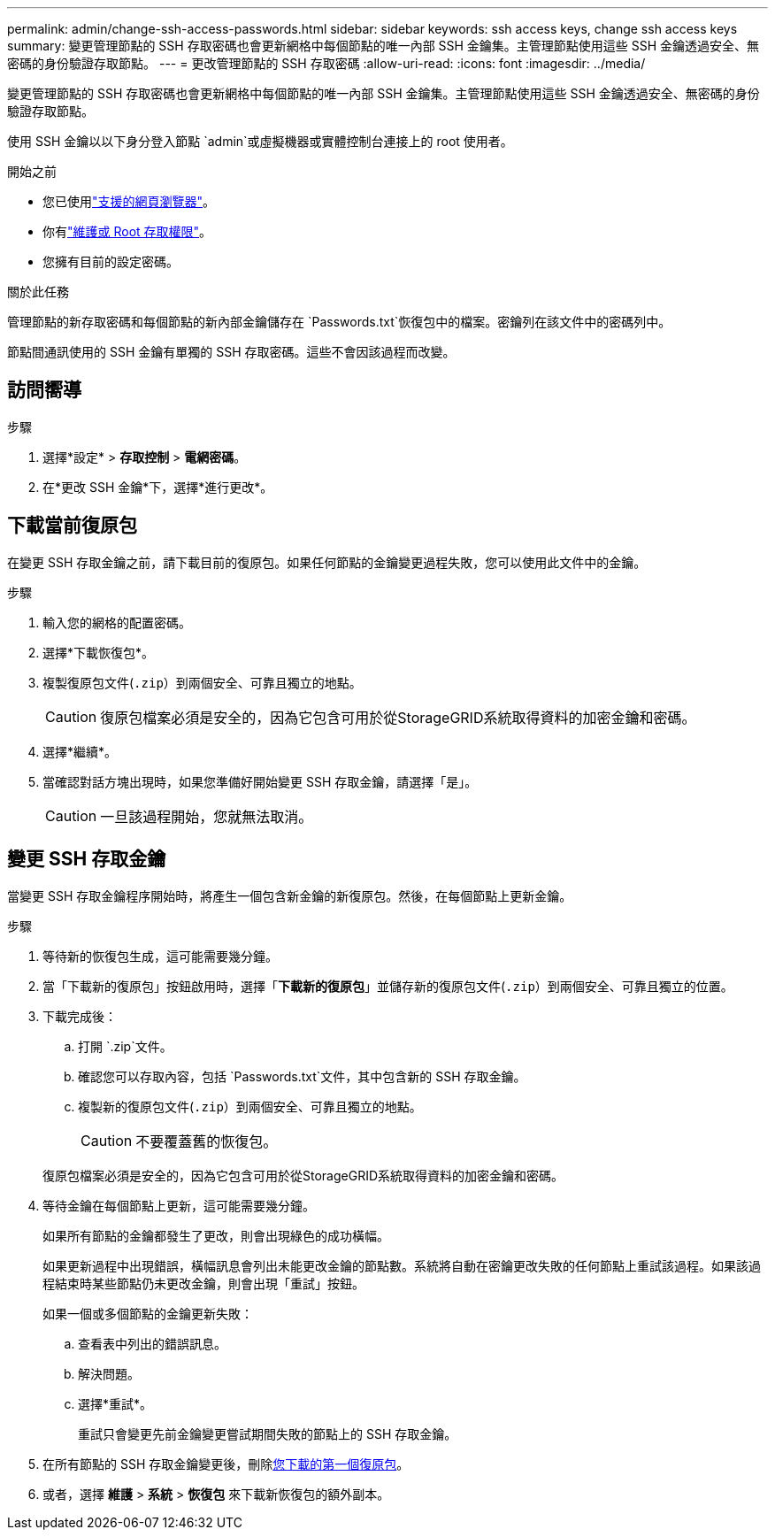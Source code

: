 ---
permalink: admin/change-ssh-access-passwords.html 
sidebar: sidebar 
keywords: ssh access keys, change ssh access keys 
summary: 變更管理節點的 SSH 存取密碼也會更新網格中每個節點的唯一內部 SSH 金鑰集。主管理節點使用這些 SSH 金鑰透過安全、無密碼的身份驗證存取節點。 
---
= 更改管理節點的 SSH 存取密碼
:allow-uri-read: 
:icons: font
:imagesdir: ../media/


[role="lead"]
變更管理節點的 SSH 存取密碼也會更新網格中每個節點的唯一內部 SSH 金鑰集。主管理節點使用這些 SSH 金鑰透過安全、無密碼的身份驗證存取節點。

使用 SSH 金鑰以以下身分登入節點 `admin`或虛擬機器或實體控制台連接上的 root 使用者。

.開始之前
* 您已使用link:../admin/web-browser-requirements.html["支援的網頁瀏覽器"]。
* 你有link:admin-group-permissions.html["維護或 Root 存取權限"]。
* 您擁有目前的設定密碼。


.關於此任務
管理節點的新存取密碼和每個節點的新內部金鑰儲存在 `Passwords.txt`恢復包中的檔案。密鑰列在該文件中的密碼列中。

節點間通訊使用的 SSH 金鑰有單獨的 SSH 存取密碼。這些不會因該過程而改變。



== 訪問嚮導

.步驟
. 選擇*設定* > *存取控制* > *電網密碼*。
. 在*更改 SSH 金鑰*下，選擇*進行更改*。




== [[download-current]]下載當前復原包

在變更 SSH 存取金鑰之前，請下載目前的復原包。如果任何節點的金鑰變更過程失敗，您可以使用此文件中的金鑰。

.步驟
. 輸入您的網格的配置密碼。
. 選擇*下載恢復包*。
. 複製復原包文件(`.zip`）到兩個安全、可靠且獨立的地點。
+

CAUTION: 復原包檔案必須是安全的，因為它包含可用於從StorageGRID系統取得資料的加密金鑰和密碼。

. 選擇*繼續*。
. 當確認對話方塊出現時，如果您準備好開始變更 SSH 存取金鑰，請選擇「是」。
+

CAUTION: 一旦該過程開始，您就無法取消。





== 變更 SSH 存取金鑰

當變更 SSH 存取金鑰程序開始時，將產生一個包含新金鑰的新復原包。然後，在每個節點上更新金鑰。

.步驟
. 等待新的恢復包生成，這可能需要幾分鐘。
. 當「下載新的復原包」按鈕啟用時，選擇「*下載新的復原包*」並儲存新的復原包文件(`.zip`）到兩個安全、可靠且獨立的位置。
. 下載完成後：
+
.. 打開 `.zip`文件。
.. 確認您可以存取內容，包括 `Passwords.txt`文件，其中包含新的 SSH 存取金鑰。
.. 複製新的復原包文件(`.zip`）到兩個安全、可靠且獨立的地點。
+

CAUTION: 不要覆蓋舊的恢復包。

+
復原包檔案必須是安全的，因為它包含可用於從StorageGRID系統取得資料的加密金鑰和密碼。



. 等待金鑰在每個節點上更新，這可能需要幾分鐘。
+
如果所有節點的金鑰都發生了更改，則會出現綠色的成功橫幅。

+
如果更新過程中出現錯誤，橫幅訊息會列出未能更改金鑰的節點數。系統將自動在密鑰更改失敗的任何節點上重試該過程。如果該過程結束時某些節點仍未更改金鑰，則會出現「重試」按鈕。

+
如果一個或多個節點的金鑰更新失敗：

+
.. 查看表中列出的錯誤訊息。
.. 解決問題。
.. 選擇*重試*。
+
重試只會變更先前金鑰變更嘗試期間失敗的節點上的 SSH 存取金鑰。



. 在所有節點的 SSH 存取金鑰變更後，刪除<<download-current,您下載的第一個復原包>>。
. 或者，選擇 *維護* > *系統* > *恢復包* 來下載新恢復包的額外副本。

